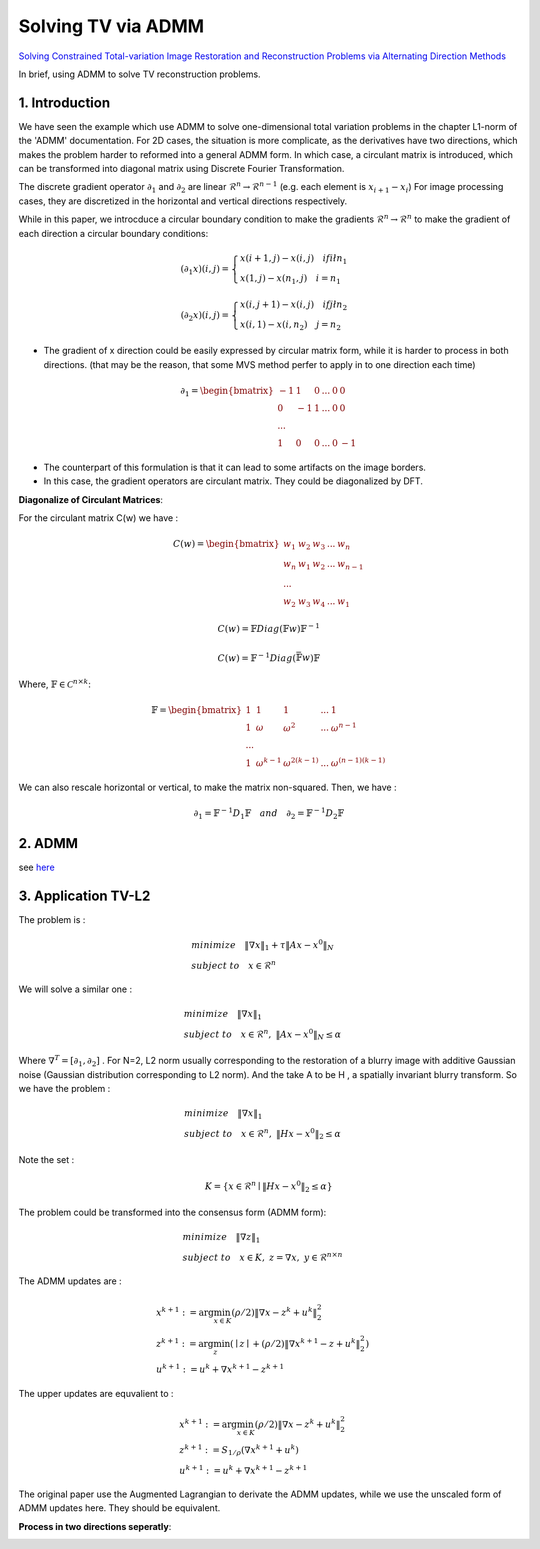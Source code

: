 Solving TV via ADMM
=================================

`Solving Constrained Total-variation Image Restoration and Reconstruction Problems via Alternating Direction Methods <http://epubs.siam.org/doi/abs/10.1137/090774823>`_

In brief, using ADMM to solve TV reconstruction problems.

1. Introduction
---------------------------------

We have seen the example which use ADMM to solve one-dimensional total variation problems in the chapter L1-norm of the 'ADMM' documentation.
For 2D cases, the situation is more complicate, as the derivatives have two directions, which makes the problem harder to reformed
into a general ADMM form.
In which case, a circulant matrix is introduced, which can be transformed into diagonal matrix using Discrete Fourier Transformation.

The discrete gradient operator :math:`\partial_{1}` and :math:`\partial_{2}` are linear :math:`\mathcal{R}^{n}\to \mathcal{R}^{n-1}` (e.g. each element is :math:`x_{i+1}-x_{i}`)
For image processing cases, they are discretized in the horizontal and vertical directions respectively.

While in this paper, we introcduce a circular boundary condition to make the gradients :math:`\mathcal{R}^{n}\to \mathcal{R}^{n}`
to make the gradient of each direction a circular boundary conditions:

.. math::
  (\partial_{1}x)(i,j) = \begin{cases} x(i+1,j) - x(i,j) \quad if i \l n_{1} \\
  x(1,j) - x(n_{1},j) \quad i =n_{1} \end{cases}

.. math::
  (\partial_{2}x)(i,j) = \begin{cases} x(i,j+1) - x(i,j) \quad if j \l n_{2} \\
  x(i,1) - x(i,n_{2}) \quad j =n_{2} \end{cases}

* The gradient of x direction could be easily expressed by circular matrix form, while it is harder to process in both directions. (that may be the reason, that some MVS method perfer to apply in to one direction each time)

.. math::
  \partial_{1} = \begin{bmatrix} -1 & 1 & 0 & ... &0& 0\\ 0& -1 & 1& ... &0& 0 \\ ... \\ 1 &0 &0&...&0&-1 \end{bmatrix}


* The counterpart of this formulation is that it can lead to some artifacts on the image borders.
* In this case, the gradient operators are circulant matrix. They could be diagonalized by DFT.

**Diagonalize of Circulant Matrices**:

For the circulant matrix C(w) we have :

.. math::
  C(w) = \begin{bmatrix} w_{1} & w_{2} & w_{3} & ... & w_{n}\\ w_{n}& w_{1} & w_{2}& ... & w_{n-1} \\ ... \\ w_{2} &w_{3} &w_{4}&...&w_{1} \end{bmatrix}

.. math::
  C(w) = \mathbb{F}Diag(\mathbb{F}w)\mathbb{F}^{-1}

.. math::
  C(w) = \mathbb{F}^{-1}Diag(\bar{\mathbb{F}w})\mathbb{F}

Where, :math:`\mathbb{F}\in \mathcal{C}^{n\times k}`:

.. math::
  \mathbb{F} = \begin{bmatrix} 1 & 1 & 1 & ... & 1\\ 1& \omega & \omega^{2}& ... & \omega^{n-1} \\ ... \\ 1 &\omega^{k-1} &\omega^{2(k-1)}&...&\omega^{(n-1)(k-1)} \end{bmatrix}

We can also rescale horizontal or vertical, to make the matrix non-squared. Then, we have :

.. math::
  \partial_{1} = \mathbb{F}^{-1}D_{1}\mathbb{F} \quad and\quad \partial_{2} = \mathbb{F}^{-1}D_{2}\mathbb{F}

2. ADMM
---------------------

see `here <../ADMM/Index.html>`_

3. Application TV-L2
--------------------------

The problem is :

.. math::
  \begin{align*}
  &minimize \quad \| \nabla x\|_{1} + \tau \|Ax- x^{0}\|_{N} \\
  &subject\ to \quad x \in \mathcal{R}^{n}
  \end{align*}

We will solve a similar one :

.. math::
  \begin{align*}
  &minimize \quad \| \nabla x\|_{1} \\
  &subject\ to \quad x \in \mathcal{R}^{n},\ \|Ax- x^{0}\|_{N} \le \alpha
  \end{align*}

Where :math:`\nabla^{T} = [\partial_{1}, \partial_{2}]` .
For N=2,  L2 norm usually corresponding to the restoration of a blurry image with additive Gaussian noise (Gaussian distribution corresponding to L2 norm).
And the take A to be H , a spatially invariant blurry transform. So we have the problem :

.. math::
  \begin{align*}
  &minimize \quad \| \nabla x\|_{1} \\
  &subject\ to \quad x \in \mathcal{R}^{n},\ \|Hx- x^{0}\|_{2} \le \alpha
  \end{align*}

Note the set :

.. math::
  K = \{ x\in \mathcal{R}^{n} \mid \|Hx- x^{0}\|_{2} \le \alpha \}

The problem could be transformed into the consensus form (ADMM form):

.. math::
  \begin{align*}
  &minimize \quad \| \nabla z\|_{1} \\
  &subject\ to \quad x \in K, \ z = \nabla x, \ y\in \mathcal{R}^{n\times n}
  \end{align*}

The ADMM updates are :

.. math::
  \begin{align*}
  & x^{k+1} := \arg\min_{x\in K} (\rho/2)\| \nabla x - z^{k} + u^{k} \|_{2}^{2} \\
  & z^{k+1} := \arg\min_{z}( \mid z\mid + (\rho/2)\| \nabla x^{k+1} - z + u^{k} \|_{2}^{2})\\
  & u^{k+1} := u^{k} + \nabla x^{k+1} - z^{k+1}
  \end{align*}

The upper updates are equvalient to :

.. math::
  \begin{align*}
  & x^{k+1} := \arg\min_{x\in K} (\rho/2)\| \nabla x - z^{k} + u^{k} \|_{2}^{2} \\
  & z^{k+1} := S_{1/\rho}(\nabla x^{k+1}+u^{k}) \\
  & u^{k+1} := u^{k} + \nabla x^{k+1} - z^{k+1}
  \end{align*}

The original paper use the Augmented Lagrangian to derivate the ADMM updates,
while we use the unscaled form of ADMM updates here. They should be equivalent.

**Process in two directions seperatly**:

.. image:: images/sep_2_dir.jpg
  :align: center

